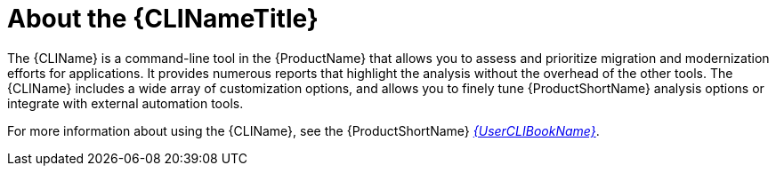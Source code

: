 // Module included in the following assemblies:
//
// * docs/cli-guide/master.adoc
// * docs/getting-started-guide/master.adoc

:_content-type: CONCEPT
[id="about-cli_{context}"]
= About the {CLINameTitle}

The {CLIName} is a command-line tool in the {ProductName} that allows you to assess and prioritize migration and modernization efforts for applications. It provides numerous reports that highlight the analysis without the overhead of the other tools. The {CLIName} includes a wide array of customization options, and allows you to finely tune {ProductShortName} analysis options or integrate with external automation tools.

ifndef::cli-guide[]
For more information about using the {CLIName}, see the {ProductShortName} link:{ProductDocUserGuideURL}[_{UserCLIBookName}_].
endif::cli-guide[]
